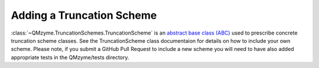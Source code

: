 Adding a Truncation Scheme 
===========================

:class:`~QMzyme.TruncationSchemes.TruncationScheme` is an `abstract base class (ABC)
<https://docs.python.org/3/library/abc.html>`_  used 
to prescribe concrete truncation scheme classes. See the TruncationScheme class documentaion
for details on how to include your own scheme. Please note, if you submit a 
GitHub Pull Request to include a new scheme you will need to have also added
appropriate tests in the QMzyme/tests directory. 
